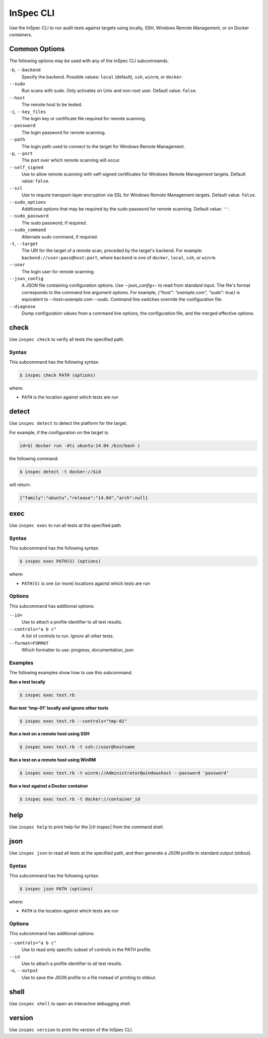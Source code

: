 =====================================================
InSpec CLI
=====================================================

Use the InSpec CLI to run audit tests against targets using locally, SSH, |winrm|, or on |docker| containers.

Common Options
=====================================================
The following options may be used with any of the InSpec CLI subcommands:

``-b``, ``--backend``
   Specify the backend. Possible values: ``local`` (default), ``ssh``, ``winrm``, or ``docker``.

``--sudo``
   Run scans with sudo. Only activates on Unix and non-root user. Default value: ``false``.

``--host``
   The remote host to be tested.

``-i``, ``--key_files``
   The login key or certificate file required for remote scanning.

``--password``
   The login password for remote scanning.

``--path``
   The login path used to connect to the target for |winrm|.

``-p``, ``--port``
   The port over which remote scanning will occur.

``--self_signed``
   Use to allow remote scanning with self-signed certificates for |winrm| targets.  Default value: ``false``.

``--ssl``
   Use to require transport-layer encryption via SSL for |winrm| targets. Default value: ``false``.

``--sudo_options``
   Additional options that may be required by the sudo password for remote scanning. Default value: ``''``.

``--sudo_password``
   The sudo password, if required.

``--sudo_command``
   Alternate sudo command, if required.

``-t``, ``--target``
   The URI for the target of a remote scan, preceded by the target's backend. For example: ``backend://user:pass@host:port``, where ``backend`` is one of ``docker``, ``local``, ``ssh``, or ``winrm``.

``--user``
   The login user for remote scanning.

``--json_config``
   A JSON file containing configuration options. Use `--json_config=-` to read from standard input. The file's format corresponds to the command line argument options. For example, `{"host": "example.com", "sudo": true}` is equivalent to `--host=example.com --sudo`. Command line switches override the configuration file.

``--diagnose``
   Dump configuration values from a command line options, the configuration file, and the merged effective options.



check
=====================================================
Use ``inspec check`` to verify all tests the specified path.

Syntax
-----------------------------------------------------
This subcommand has the following syntax:

.. code-block:: bash

   $ inspec check PATH (options)

where:

* ``PATH`` is the location against which tests are run



detect
=====================================================
Use ``inspec detect`` to detect the platform for the target.

For example, if the configuration on the target is:

.. code-block:: bash

   id=$( docker run -dti ubuntu:14.04 /bin/bash )

the following command:

.. code-block:: bash

   $ inspec detect -t docker://$id

will return:

.. code-block:: javascript

   {"family":"ubuntu","release":"14.04","arch":null}


exec
=====================================================
Use ``inspec exec`` to run all tests at the specified path.

Syntax
-----------------------------------------------------
This subcommand has the following syntax:

.. code-block:: bash

   $ inspec exec PATH(S) (options)

where:

* ``PATH(S)`` is one (or more) locations against which tests are run

Options
-----------------------------------------------------
This subcommand has additional options:

``--id=``
   Use to attach a profile identifier to all test results.

``--controls="a b c"``
   A list of controls to run. Ignore all other tests.

``--format=FORMAT``
   Which formatter to use: progress, documentation, json


Examples
-----------------------------------------------------
The following examples show how to use this subcommand.

**Run a test locally**

.. code-block:: bash

   $ inspec exec test.rb

**Run test 'tmp-01' locally and ignore other tests**

.. code-block:: bash

  $ inspec exec test.rb --controls="tmp-01"

**Run a test on a remote host using SSH**

.. code-block:: bash

   $ inspec exec test.rb -t ssh://user@hostname

**Run a test on a remote host using WinRM**

.. code-block:: bash

   $ inspec exec test.rb -t winrm://Administrator@windowshost --password 'password'

**Run a test against a Docker container**

.. code-block:: bash

   $ inspec exec test.rb -t docker://container_id



help
=====================================================
Use ``inspec help`` to print help for the |ctl inspec| from the command shell.



json
=====================================================
Use ``inspec json`` to read all tests at the specified path, and then generate a |json| profile to standard output (stdout).

Syntax
-----------------------------------------------------
This subcommand has the following syntax:

.. code-block:: bash

   $ inspec json PATH (options)

where:

* ``PATH`` is the location against which tests are run

Options
-----------------------------------------------------
This subcommand has additional options:

``--controls="a b c"``
   Use to read only specific subset of controls in the PATH profile.

``--id``
   Use to attach a profile identifier to all test results.

``-o``, ``--output``
   Use to save the |json| profile to a file instead of printing to stdout.



shell
=====================================================
Use ``inspec shell`` to open an interactive debugging shell.



version
=====================================================
Use ``inspec version`` to print the version of the InSpec CLI.


.. |winrm| replace:: Windows Remote Management
.. _winrm: https://msdn.microsoft.com/en-us/library/aa384426(v=vs.85).aspx
.. |docker| replace:: Docker
.. _docker: https://www.docker.com/
.. |json| replace:: JSON
